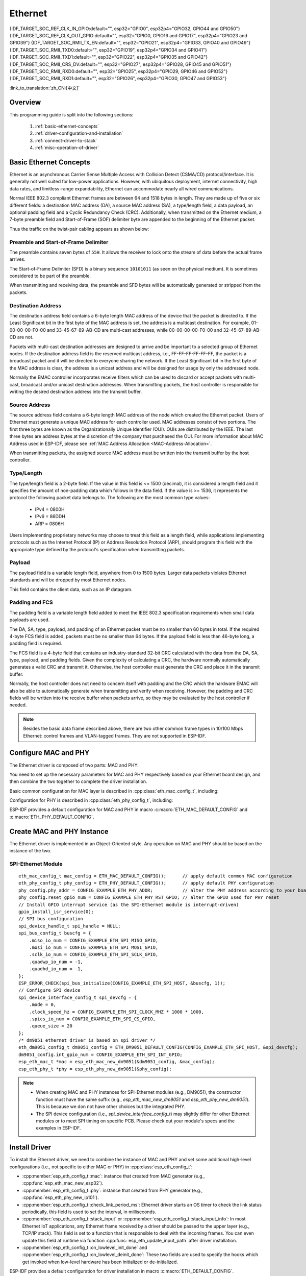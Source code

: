 Ethernet
========

{IDF_TARGET_SOC_REF_CLK_IN_GPIO:default="", esp32="GPIO0", esp32p4="GPIO32, GPIO44 and GPIO50"}
{IDF_TARGET_SOC_REF_CLK_OUT_GPIO:default="", esp32="GPIO0, GPIO16 and GPIO17", esp32p4="GPIO23 and GPIO39"}
{IDF_TARGET_SOC_RMII_TX_EN:default="", esp32="GPIO21", esp32p4="GPIO33, GPIO40 and GPIO49"}
{IDF_TARGET_SOC_RMII_TXD0:default="", esp32="GPIO19", esp32p4="GPIO34 and GPIO41"}
{IDF_TARGET_SOC_RMII_TXD1:default="", esp32="GPIO22", esp32p4="GPIO35 and GPIO42"}
{IDF_TARGET_SOC_RMII_CRS_DV:default="", esp32="GPIO27", esp32p4="GPIO28, GPIO45 and GPIO51"}
{IDF_TARGET_SOC_RMII_RXD0:default="", esp32="GPIO25", esp32p4="GPIO29, GPIO46 and GPIO52"}
{IDF_TARGET_SOC_RMII_RXD1:default="", esp32="GPIO26", esp32p4="GPIO30, GPIO47 and GPIO53"}


:link_to_translation:`zh_CN:[中文]`

.. -------------------------------- Overview -----------------------------------

Overview
--------

.. only:: SOC_EMAC_SUPPORTED

    ESP-IDF provides a set of consistent and flexible APIs to support both internal Ethernet MAC (EMAC) controller and external SPI-Ethernet modules.

.. only:: not SOC_EMAC_SUPPORTED

    ESP-IDF provides a set of consistent and flexible APIs to support external SPI-Ethernet modules.

This programming guide is split into the following sections:

    1. :ref:`basic-ethernet-concepts`
    2. :ref:`driver-configuration-and-installation`
    3. :ref:`connect-driver-to-stack`
    4. :ref:`misc-operation-of-driver`

.. --------------------------- Basic Ethernet Concepts ------------------------------

.. _basic-ethernet-concepts:

Basic Ethernet Concepts
-----------------------

Ethernet is an asynchronous Carrier Sense Multiple Access with Collision Detect (CSMA/CD) protocol/interface. It is generally not well suited for low-power applications. However, with ubiquitous deployment, internet connectivity, high data rates, and limitless-range expandability, Ethernet can accommodate nearly all wired communications.

Normal IEEE 802.3 compliant Ethernet frames are between 64 and 1518 bytes in length. They are made up of five or six different fields: a destination MAC address (DA), a source MAC address (SA), a type/length field, a data payload, an optional padding field and a Cyclic Redundancy Check (CRC). Additionally, when transmitted on the Ethernet medium, a 7-byte preamble field and Start-of-Frame (SOF) delimiter byte are appended to the beginning of the Ethernet packet.

Thus the traffic on the twist-pair cabling appears as shown below:

.. rackdiag:: ../../../_static/diagrams/ethernet/data_frame_format.diag
    :caption: Ethernet Data Frame Format
    :align: center

Preamble and Start-of-Frame Delimiter
^^^^^^^^^^^^^^^^^^^^^^^^^^^^^^^^^^^^^

The preamble contains seven bytes of ``55H``. It allows the receiver to lock onto the stream of data before the actual frame arrives.

The Start-of-Frame Delimiter (SFD) is a binary sequence ``10101011`` (as seen on the physical medium). It is sometimes considered to be part of the preamble.

When transmitting and receiving data, the preamble and SFD bytes will be automatically generated or stripped from the packets.

Destination Address
^^^^^^^^^^^^^^^^^^^

The destination address field contains a 6-byte length MAC address of the device that the packet is directed to. If the Least Significant bit in the first byte of the MAC address is set, the address is a multicast destination. For example, 01-00-00-00-F0-00 and 33-45-67-89-AB-CD are multi-cast addresses, while 00-00-00-00-F0-00 and 32-45-67-89-AB-CD are not.

Packets with multi-cast destination addresses are designed to arrive and be important to a selected group of Ethernet nodes. If the destination address field is the reserved multicast address, i.e., FF-FF-FF-FF-FF-FF, the packet is a broadcast packet and it will be directed to everyone sharing the network. If the Least Significant bit in the first byte of the MAC address is clear, the address is a unicast address and will be designed for usage by only the addressed node.

Normally the EMAC controller incorporates receive filters which can be used to discard or accept packets with multi-cast, broadcast and/or unicast destination addresses. When transmitting packets, the host controller is responsible for writing the desired destination address into the transmit buffer.

Source Address
^^^^^^^^^^^^^^

The source address field contains a 6-byte length MAC address of the node which created the Ethernet packet. Users of Ethernet must generate a unique MAC address for each controller used. MAC addresses consist of two portions. The first three bytes are known as the Organizationally Unique Identifier (OUI). OUIs are distributed by the IEEE. The last three bytes are address bytes at the discretion of the company that purchased the OUI. For more information about MAC Address used in ESP-IDF, please see :ref:`MAC Address Allocation <MAC-Address-Allocation>`.

When transmitting packets, the assigned source MAC address must be written into the transmit buffer by the host controller.

Type/Length
^^^^^^^^^^^^^

The type/length field is a 2-byte field. If the value in this field is <= 1500 (decimal), it is considered a length field and it specifies the amount of non-padding data which follows in the data field. If the value is >= 1536, it represents the protocol the following packet data belongs to. The following are the most common type values:

  * IPv4 = 0800H
  * IPv6 = 86DDH
  * ARP = 0806H

Users implementing proprietary networks may choose to treat this field as a length field, while applications implementing protocols such as the Internet Protocol (IP) or Address Resolution Protocol (ARP), should program this field with the appropriate type defined by the protocol's specification when transmitting packets.

Payload
^^^^^^^

The payload field is a variable length field, anywhere from 0 to 1500 bytes. Larger data packets violates Ethernet standards and will be dropped by most Ethernet nodes.

This field contains the client data, such as an IP datagram.

Padding and FCS
^^^^^^^^^^^^^^^

The padding field is a variable length field added to meet the IEEE 802.3 specification requirements when small data payloads are used.

The DA, SA, type, payload, and padding of an Ethernet packet must be no smaller than 60 bytes in total. If the required 4-byte FCS field is added, packets must be no smaller than 64 bytes. If the payload field is less than 46-byte long, a padding field is required.

The FCS field is a 4-byte field that contains an industry-standard 32-bit CRC calculated with the data from the DA, SA, type, payload, and padding fields. Given the complexity of calculating a CRC, the hardware normally automatically generates a valid CRC and transmit it. Otherwise, the host controller must generate the CRC and place it in the transmit buffer.

Normally, the host controller does not need to concern itself with padding and the CRC which the hardware EMAC will also be able to automatically generate when transmitting and verify when receiving. However, the padding and CRC fields will be written into the receive buffer when packets arrive, so they may be evaluated by the host controller if needed.

.. note::
    Besides the basic data frame described above, there are two other common frame types in 10/100 Mbps Ethernet: control frames and VLAN-tagged frames. They are not supported in ESP-IDF.

.. ------------------------------ Driver Operation --------------------------------

.. _driver-configuration-and-installation:

Configure MAC and PHY
---------------------

The Ethernet driver is composed of two parts: MAC and PHY.

.. only:: SOC_EMAC_SUPPORTED

    The communication between MAC and PHY can have diverse choices: **MII** (Media Independent Interface), **RMII** (Reduced Media Independent Interface), etc.

    .. figure:: ../../../_static/rmii-interface.png
        :scale: 80 %
        :alt: Ethernet RMII Interface
        :figclass: align-center

        Ethernet RMII Interface

    One of the obvious differences between MII and RMII is signal consumption. MII usually costs up to 18 signals, while the RMII interface can reduce the consumption to 9.

    .. only:: esp32

        .. note::
            ESP-IDF only supports the RMII interface. Therefore, always set :cpp:member:`eth_esp32_emac_config_t::interface` to :cpp:enumerator:`eth_data_interface_t::EMAC_DATA_INTERFACE_RMII` or always select ``CONFIG_ETH_PHY_INTERFACE_RMII`` in the Kconfig option :ref:`CONFIG_ETH_PHY_INTERFACE`.

    .. only:: not esp32

        .. note::
            ESP-IDF only supports the RMII interface. Therefore, always set :cpp:member:`eth_esp32_emac_config_t::interface` to :cpp:enumerator:`eth_data_interface_t::EMAC_DATA_INTERFACE_RMII`.

    In RMII mode, both the receiver and transmitter signals are referenced to the ``REF_CLK``. ``REF_CLK`` **must be stable during any access to PHY and MAC**. Generally, there are three ways to generate the ``REF_CLK`` depending on the PHY device in your design:

    * Some PHY chips can derive the ``REF_CLK`` from its externally connected 25 MHz crystal oscillator (as seen the option **a** in the picture). In this case, you should configure :cpp:member:`eth_mac_clock_config_t::clock_mode` of :cpp:member:`eth_esp32_emac_config_t::clock_config` to :cpp:enumerator:`emac_rmii_clock_mode_t::EMAC_CLK_EXT_IN`.

    * Some PHY chip uses an externally connected 50 MHz crystal oscillator or other clock sources, which can also be used as the ``REF_CLK`` for the MAC side (as seen the option **b** in the picture). In this case, you still need to configure :cpp:member:`eth_mac_clock_config_t::clock_mode` of :cpp:member:`eth_esp32_emac_config_t::clock_config` to :cpp:enumerator:`emac_rmii_clock_mode_t::EMAC_CLK_EXT_IN`.

    * Some EMAC controllers can generate the ``REF_CLK`` using an internal high-precision PLL (as seen the option **c** in the picture). In this case, you should configure :cpp:member:`eth_mac_clock_config_t::clock_mode` of :cpp:member:`eth_esp32_emac_config_t::clock_config` to :cpp:enumerator:`emac_rmii_clock_mode_t::EMAC_CLK_OUT`.

    .. only:: esp32

        .. note::
            The ``REF_CLK`` can be also configured via Project Configuration when :cpp:class:`eth_esp32_emac_config_t` is initialized using :c:macro:`ETH_ESP32_EMAC_DEFAULT_CONFIG` macro. In the Project Configuration, choose appropriately ``CONFIG_ETH_RMII_CLK_INPUT`` or ``CONFIG_ETH_RMII_CLK_OUTPUT`` option under :ref:`CONFIG_ETH_RMII_CLK_MODE` configuration based on your design as discussed above.

        .. warning::
            If the RMII clock mode is configured to :cpp:enumerator:`emac_rmii_clock_mode_t::EMAC_CLK_OUT` (or ``CONFIG_ETH_RMII_CLK_OUTPUT`` is selected), then ``GPIO0`` can be used to output the ``REF_CLK`` signal. See :cpp:enumerator:`emac_rmii_clock_gpio_t::EMAC_APPL_CLK_OUT_GPIO` or :ref:`CONFIG_ETH_RMII_CLK_OUTPUT_GPIO0` for more information.

            What is more, if you are not using PSRAM in your design, GPIO16 and GPIO17 are also available to output the reference clock signal. See :cpp:enumerator:`emac_rmii_clock_gpio_t::EMAC_CLK_OUT_GPIO` and :cpp:enumerator:`emac_rmii_clock_gpio_t::EMAC_CLK_OUT_180_GPIO` or :ref:`CONFIG_ETH_RMII_CLK_OUT_GPIO` for more information.

            If the RMII clock mode is configured to :cpp:enumerator:`emac_rmii_clock_mode_t::EMAC_CLK_EXT_IN` (or ``CONFIG_ETH_RMII_CLK_INPUT`` is selected), then ``GPIO0`` is the only choice to input the ``REF_CLK`` signal. Please note that ``GPIO0`` is also an important strapping GPIO on ESP32. If GPIO0 samples a low level during power-up, ESP32 will go into download mode. The system will get halted until a manually reset. The workaround for this issue is disabling the ``REF_CLK`` in hardware by default so that the strapping pin is not interfered by other signals in the boot stage. Then, re-enable the ``REF_CLK`` in the Ethernet driver installation stage.

            The ways to disable the ``REF_CLK`` signal can be:

            * Disable or power down the crystal oscillator (as the case **b** in the picture).

            * Force the PHY device to reset status (as the case **a** in the picture). **This could fail for some PHY device** (i.e., it still outputs signals to GPIO0 even in reset state).

        .. warning::
            If you want the **Ethernet to work with Wi-Fi**, don’t select ESP32 as source of ``REF_CLK`` as it would result in ``REF_CLK`` instability. Either disable Wi-Fi or use a PHY or an external oscillator as the ``REF_CLK`` source.

    .. only:: not esp32

        .. note::
            If the RMII clock mode is configured to :cpp:enumerator:`emac_rmii_clock_mode_t::EMAC_CLK_OUT`, {IDF_TARGET_SOC_REF_CLK_OUT_GPIO} can be selected as output pin of the ``REF_CLK`` signal via IO_MUX.

            If the RMII clock mode is configured to :cpp:enumerator:`emac_rmii_clock_mode_t::EMAC_CLK_EXT_IN`, {IDF_TARGET_SOC_REF_CLK_IN_GPIO} can be selected as input pin for the ``REF_CLK`` signal via IO_MUX.

    .. only:: not SOC_EMAC_RMII_CLK_OUT_INTERNAL_LOOPBACK

        .. warning::
            If the RMII clock mode is configured to :cpp:enumerator:`emac_rmii_clock_mode_t::EMAC_CLK_OUT`, the ``REF_CLK`` output signal must be looped back to the EMAC externally. You have to configure :cpp:member:`eth_mac_clock_config_t::clock_mode` of :cpp:member:`eth_esp32_emac_config_t::clock_config_out_in` to :cpp:enumerator:`emac_rmii_clock_mode_t::EMAC_CLK_EXT_IN` and select GPIO number associated with ``REF_CLK`` input GPIO's ({IDF_TARGET_SOC_REF_CLK_IN_GPIO}).

            .. only:: esp32p4

                .. figure:: ../../../_static/rmii_ref_clk_esp32p4.png
                    :scale: 95 %
                    :alt: RMII REF_CKL Output Loopback
                    :figclass: align-center

                    RMII REF_CKL Output Loopback

    **No matter which RMII clock mode you select, you really need to take care of the signal integrity of REF_CLK in your hardware design!** Keep the trace as short as possible. Keep it away from RF devices and inductor elements.

    .. only:: not SOC_EMAC_USE_MULTI_IO_MUX

        .. note::
            Signals used in the data plane are fixed to specific GPIOs via IO_MUX, they can not be modified to other GPIOs. Signals used in the control plane can be routed to any free GPIOs via Matrix. Please refer to `ESP32-Ethernet-Kit <https://docs.espressif.com/projects/esp-dev-kits/en/latest/esp32/esp32-ethernet-kit/index.html>`_ for hardware design example.

    .. only:: SOC_EMAC_USE_MULTI_IO_MUX

        .. note::
            Signals used in the data plane can be configured to predefined set of GPIOs via IO_MUX for the RMII, see below table. The data plane GPIO configuration is performed by the driver based on content of :cpp:member:`eth_esp32_emac_config_t::emac_dataif_gpio`. Signals used in the control plane can be routed to any free GPIOs via GPIO Matrix.

            .. list-table:: {IDF_TARGET_NAME} RMII Data Plane GPIO
                :header-rows: 1
                :widths: 50 50
                :align: center

                * - Pin Name
                  - GPIO Number

                * - TX_EN
                  - {IDF_TARGET_SOC_RMII_TX_EN}

                * - TXD0
                  - {IDF_TARGET_SOC_RMII_TXD0}

                * - TXD1
                  - {IDF_TARGET_SOC_RMII_TXD1}

                * - CRS_DV
                  - {IDF_TARGET_SOC_RMII_CRS_DV}

                * - RXD0
                  - {IDF_TARGET_SOC_RMII_RXD0}

                * - RXD1
                  - {IDF_TARGET_SOC_RMII_RXD1}

You need to set up the necessary parameters for MAC and PHY respectively based on your Ethernet board design, and then combine the two together to complete the driver installation.

Basic common configuration for MAC layer is described in :cpp:class:`eth_mac_config_t`, including:

.. list::

    * :cpp:member:`eth_mac_config_t::sw_reset_timeout_ms`: software reset timeout value, in milliseconds. Typically, MAC reset should be finished within 100 ms.

    * :cpp:member:`eth_mac_config_t::rx_task_stack_size` and :cpp:member:`eth_mac_config_t::rx_task_prio`: the MAC driver creates a dedicated task to process incoming packets. These two parameters are used to set the stack size and priority of the task.

    * :cpp:member:`eth_mac_config_t::flags`: specifying extra features that the MAC driver should have, it could be useful in some special situations. The value of this field can be OR'd with macros prefixed with ``ETH_MAC_FLAG_``. For example, if the MAC driver should work when the cache is disabled, then you should configure this field with :c:macro:`ETH_MAC_FLAG_WORK_WITH_CACHE_DISABLE`.

.. only:: SOC_EMAC_SUPPORTED

    Specific configuration for **internal MAC module** is described in :cpp:class:`eth_esp32_emac_config_t`, including:

    .. list::

        * :cpp:member:`eth_esp32_emac_config_t::smi_mdc_gpio_num` and :cpp:member:`eth_esp32_emac_config_t::smi_mdio_gpio_num`: the GPIO number used to connect the SMI signals.

        * :cpp:member:`eth_esp32_emac_config_t::interface`: configuration of MAC Data interface to PHY (MII/RMII).

        * :cpp:member:`eth_esp32_emac_config_t::clock_config`: configuration of EMAC Interface clock (``REF_CLK`` mode and GPIO number in case of RMII).

        * :cpp:member:`eth_esp32_emac_config_t::intr_priority`: sets the priority of the MAC interrupt. If it is set to ``0`` or a negative value, the driver will allocate an interrupt with a default priority. Otherwise, the driver will use the given priority. Note that *Low* and *Medium* interrupt priorities (1 to 3) can be set since these can be handled in C.

        :SOC_EMAC_USE_MULTI_IO_MUX: * :cpp:member:`eth_esp32_emac_config_t::emac_dataif_gpio`: configuration of EMAC MII/RMII data plane GPIO numbers.

        :not SOC_EMAC_RMII_CLK_OUT_INTERNAL_LOOPBACK: * :cpp:member:`eth_esp32_emac_config_t::clock_config_out_in`: configuration of EMAC input interface clock when ``REF_CLK`` signal is generated internally and is looped back to the EMAC externally. The mode must be always configured to :cpp:enumerator:`emac_rmii_clock_mode_t::EMAC_CLK_EXT_IN`. This option is valid only when configuration of :cpp:member:`eth_esp32_emac_config_t::clock_config` is set to :cpp:enumerator:`emac_rmii_clock_mode_t::EMAC_CLK_OUT`.

Configuration for PHY is described in :cpp:class:`eth_phy_config_t`, including:

.. list::

    * :cpp:member:`eth_phy_config_t::phy_addr`: multiple PHY devices can share the same SMI bus, so each PHY needs a unique address. Usually, this address is configured during hardware design by pulling up/down some PHY strapping pins. You can set the value from ``0`` to ``15`` based on your Ethernet board. Especially, if the SMI bus is shared by only one PHY device, setting this value to ``-1`` can enable the driver to detect the PHY address automatically.

    * :cpp:member:`eth_phy_config_t::reset_timeout_ms`: reset timeout value, in milliseconds. Typically, PHY reset should be finished within 100 ms.

    * :cpp:member:`eth_phy_config_t::autonego_timeout_ms`: auto-negotiation timeout value, in milliseconds. The Ethernet driver starts negotiation with the peer Ethernet node automatically, to determine to duplex and speed mode. This value usually depends on the ability of the PHY device on your board.

    * :cpp:member:`eth_phy_config_t::reset_gpio_num`: if your board also connects the PHY reset pin to one of the GPIO, then set it here. Otherwise, set this field to ``-1``.

    * :cpp:member:`eth_phy_config_t::hw_reset_assert_time_us`: Time the PHY reset pin is asserted in usec. Set this field to ``0`` to use chip specific default timing.

    * :cpp:member:`eth_phy_config_t::post_hw_reset_delay_ms`: Time to wait after the PHY hardware reset is done in msec. Set this field to ``0`` to use chip specific default timing. Set this field to ``-1`` to not wait after the PHY hardware reset.

ESP-IDF provides a default configuration for MAC and PHY in macro :c:macro:`ETH_MAC_DEFAULT_CONFIG` and :c:macro:`ETH_PHY_DEFAULT_CONFIG`.


Create MAC and PHY Instance
---------------------------

The Ethernet driver is implemented in an Object-Oriented style. Any operation on MAC and PHY should be based on the instance of the two.

.. only:: SOC_EMAC_SUPPORTED

    Internal EMAC + External PHY
    ^^^^^^^^^^^^^^^^^^^^^^^^^^^^

    .. highlight:: c

    ::

        eth_mac_config_t mac_config = ETH_MAC_DEFAULT_CONFIG();                      // apply default common MAC configuration
        eth_esp32_emac_config_t esp32_emac_config = ETH_ESP32_EMAC_DEFAULT_CONFIG(); // apply default vendor-specific MAC configuration
        esp32_emac_config.smi_gpio.mdc_num = CONFIG_EXAMPLE_ETH_MDC_GPIO;            // alter the GPIO used for MDC signal
        esp32_emac_config.smi_gpio.mdio_num = CONFIG_EXAMPLE_ETH_MDIO_GPIO;          // alter the GPIO used for MDIO signal
        esp_eth_mac_t *mac = esp_eth_mac_new_esp32(&esp32_emac_config, &mac_config); // create MAC instance

        eth_phy_config_t phy_config = ETH_PHY_DEFAULT_CONFIG();      // apply default PHY configuration
        phy_config.phy_addr = CONFIG_EXAMPLE_ETH_PHY_ADDR;           // alter the PHY address according to your board design
        phy_config.reset_gpio_num = CONFIG_EXAMPLE_ETH_PHY_RST_GPIO; // alter the GPIO used for PHY reset
        esp_eth_phy_t *phy = esp_eth_phy_new_generic(&phy_config);   // create generic PHY instance
        // ESP-IDF officially supports several different specific Ethernet PHY chip driver
        // esp_eth_phy_t *phy = esp_eth_phy_new_ip101(&phy_config);
        // esp_eth_phy_t *phy = esp_eth_phy_new_rtl8201(&phy_config);
        // esp_eth_phy_t *phy = esp_eth_phy_new_lan8720(&phy_config);
        // esp_eth_phy_t *phy = esp_eth_phy_new_dp83848(&phy_config);

    .. note::
        Any Ethernet PHY chip compliant with IEEE 802.3 can be used when creating new PHY instance with :cpp:func:`esp_eth_phy_new_generic`. However, while basic functionality should always work, some specific features might be limited, even if the PHY meets IEEE 802.3 standard. A typical example is loopback functionality, where certain PHYs may require setting a specific speed mode to operate correctly. If this is the concern and you need PHY driver specifically tailored to your chip needs, use drivers for PHY chips the ESP-IDF already officially supports or consult with :ref:`Custom PHY Driver <custom-phy-driver>` section to create a new custom driver.

    Optional Runtime MAC Clock Configuration
    ^^^^^^^^^^^^^^^^^^^^^^^^^^^^^^^^^^^^^^^^

    EMAC ``REF_CLK`` can be optionally configured from the user application code.

    .. highlight:: c

    ::

        eth_esp32_emac_config_t esp32_emac_config = ETH_ESP32_EMAC_DEFAULT_CONFIG(); // apply default vendor-specific MAC configuration

        // ...

        esp32_emac_config.interface = EMAC_DATA_INTERFACE_RMII;                      // alter EMAC Data Interface
        esp32_emac_config.clock_config.rmii.clock_mode = EMAC_CLK_OUT;               // select EMAC REF_CLK mode
        esp32_emac_config.clock_config.rmii.clock_gpio = EMAC_CLK_OUT_GPIO;          // select GPIO number used to input/output EMAC REF_CLK
        esp_eth_mac_t *mac = esp_eth_mac_new_esp32(&esp32_emac_config, &mac_config); // create MAC instance


SPI-Ethernet Module
^^^^^^^^^^^^^^^^^^^

.. highlight:: c

::

    eth_mac_config_t mac_config = ETH_MAC_DEFAULT_CONFIG();      // apply default common MAC configuration
    eth_phy_config_t phy_config = ETH_PHY_DEFAULT_CONFIG();      // apply default PHY configuration
    phy_config.phy_addr = CONFIG_EXAMPLE_ETH_PHY_ADDR;           // alter the PHY address according to your board design
    phy_config.reset_gpio_num = CONFIG_EXAMPLE_ETH_PHY_RST_GPIO; // alter the GPIO used for PHY reset
    // Install GPIO interrupt service (as the SPI-Ethernet module is interrupt-driven)
    gpio_install_isr_service(0);
    // SPI bus configuration
    spi_device_handle_t spi_handle = NULL;
    spi_bus_config_t buscfg = {
        .miso_io_num = CONFIG_EXAMPLE_ETH_SPI_MISO_GPIO,
        .mosi_io_num = CONFIG_EXAMPLE_ETH_SPI_MOSI_GPIO,
        .sclk_io_num = CONFIG_EXAMPLE_ETH_SPI_SCLK_GPIO,
        .quadwp_io_num = -1,
        .quadhd_io_num = -1,
    };
    ESP_ERROR_CHECK(spi_bus_initialize(CONFIG_EXAMPLE_ETH_SPI_HOST, &buscfg, 1));
    // Configure SPI device
    spi_device_interface_config_t spi_devcfg = {
        .mode = 0,
        .clock_speed_hz = CONFIG_EXAMPLE_ETH_SPI_CLOCK_MHZ * 1000 * 1000,
        .spics_io_num = CONFIG_EXAMPLE_ETH_SPI_CS_GPIO,
        .queue_size = 20
    };
    /* dm9051 ethernet driver is based on spi driver */
    eth_dm9051_config_t dm9051_config = ETH_DM9051_DEFAULT_CONFIG(CONFIG_EXAMPLE_ETH_SPI_HOST, &spi_devcfg);
    dm9051_config.int_gpio_num = CONFIG_EXAMPLE_ETH_SPI_INT_GPIO;
    esp_eth_mac_t *mac = esp_eth_mac_new_dm9051(&dm9051_config, &mac_config);
    esp_eth_phy_t *phy = esp_eth_phy_new_dm9051(&phy_config);


.. note::
    * When creating MAC and PHY instances for SPI-Ethernet modules (e.g., DM9051), the constructor function must have the same suffix (e.g., `esp_eth_mac_new_dm9051` and `esp_eth_phy_new_dm9051`). This is because we don not have other choices but the integrated PHY.

    * The SPI device configuration (i.e., `spi_device_interface_config_t`) may slightly differ for other Ethernet modules or to meet SPI timing on specific PCB. Please check out your module's specs and the examples in ESP-IDF.


Install Driver
--------------

To install the Ethernet driver, we need to combine the instance of MAC and PHY and set some additional high-level configurations (i.e., not specific to either MAC or PHY) in :cpp:class:`esp_eth_config_t`:

* :cpp:member:`esp_eth_config_t::mac`: instance that created from MAC generator (e.g., :cpp:func:`esp_eth_mac_new_esp32`).

* :cpp:member:`esp_eth_config_t::phy`: instance that created from PHY generator (e.g., :cpp:func:`esp_eth_phy_new_ip101`).

* :cpp:member:`esp_eth_config_t::check_link_period_ms`: Ethernet driver starts an OS timer to check the link status periodically, this field is used to set the interval, in milliseconds.

* :cpp:member:`esp_eth_config_t::stack_input` or :cpp:member:`esp_eth_config_t::stack_input_info`: In most Ethernet IoT applications, any Ethernet frame received by a driver should be passed to the upper layer (e.g., TCP/IP stack). This field is set to a function that is responsible to deal with the incoming frames. You can even update this field at runtime via function :cpp:func:`esp_eth_update_input_path` after driver installation.

* :cpp:member:`esp_eth_config_t::on_lowlevel_init_done` and :cpp:member:`esp_eth_config_t::on_lowlevel_deinit_done`: These two fields are used to specify the hooks which get invoked when low-level hardware has been initialized or de-initialized.

ESP-IDF provides a default configuration for driver installation in macro :c:macro:`ETH_DEFAULT_CONFIG`.

.. highlight:: c

::

    esp_eth_config_t config = ETH_DEFAULT_CONFIG(mac, phy); // apply default driver configuration
    esp_eth_handle_t eth_handle = NULL; // after the driver is installed, we will get the handle of the driver
    esp_eth_driver_install(&config, &eth_handle); // install driver

The Ethernet driver also includes an event-driven model, which sends useful and important events to user space. We need to initialize the event loop before installing the Ethernet driver. For more information about event-driven programming, please refer to :doc:`ESP Event <../system/esp_event>`.

.. highlight:: c

::

    /** Event handler for Ethernet events */
    static void eth_event_handler(void *arg, esp_event_base_t event_base,
                                  int32_t event_id, void *event_data)
    {
        uint8_t mac_addr[6] = {0};
        /* we can get the ethernet driver handle from event data */
        esp_eth_handle_t eth_handle = *(esp_eth_handle_t *)event_data;

        switch (event_id) {
        case ETHERNET_EVENT_CONNECTED:
            esp_eth_ioctl(eth_handle, ETH_CMD_G_MAC_ADDR, mac_addr);
            ESP_LOGI(TAG, "Ethernet Link Up");
            ESP_LOGI(TAG, "Ethernet HW Addr %02x:%02x:%02x:%02x:%02x:%02x",
                        mac_addr[0], mac_addr[1], mac_addr[2], mac_addr[3], mac_addr[4], mac_addr[5]);
            break;
        case ETHERNET_EVENT_DISCONNECTED:
            ESP_LOGI(TAG, "Ethernet Link Down");
            break;
        case ETHERNET_EVENT_START:
            ESP_LOGI(TAG, "Ethernet Started");
            break;
        case ETHERNET_EVENT_STOP:
            ESP_LOGI(TAG, "Ethernet Stopped");
            break;
        default:
            break;
        }
    }

    esp_event_loop_create_default(); // create a default event loop that runs in the background
    esp_event_handler_register(ETH_EVENT, ESP_EVENT_ANY_ID, &eth_event_handler, NULL); // register Ethernet event handler (to deal with user-specific stuff when events like link up/down happened)

Start Ethernet Driver
---------------------

After driver installation, we can start Ethernet immediately.

.. highlight:: c

::

    esp_eth_start(eth_handle); // start Ethernet driver state machine

.. _connect-driver-to-stack:

Connect Driver to TCP/IP Stack
------------------------------

Up until now, we have installed the Ethernet driver. From the view of OSI (Open System Interconnection), we are still on level 2 (i.e., Data Link Layer). While we can detect link up and down events and gain MAC address in user space, it is infeasible to obtain the IP address, let alone send an HTTP request. The TCP/IP stack used in ESP-IDF is called LwIP. For more information about it, please refer to :doc:`LwIP <../../api-guides/lwip>`.

To connect the Ethernet driver to TCP/IP stack, follow these three steps:

1. Create a network interface for the Ethernet driver
2. Attach the network interface to the Ethernet driver
3. Register IP event handlers

For more information about the network interface, please refer to :doc:`Network Interface <esp_netif>`.

.. highlight:: c

::

    /** Event handler for IP_EVENT_ETH_GOT_IP */
    static void got_ip_event_handler(void *arg, esp_event_base_t event_base,
                                     int32_t event_id, void *event_data)
    {
        ip_event_got_ip_t *event = (ip_event_got_ip_t *) event_data;
        const esp_netif_ip_info_t *ip_info = &event->ip_info;

        ESP_LOGI(TAG, "Ethernet Got IP Address");
        ESP_LOGI(TAG, "~~~~~~~~~~~");
        ESP_LOGI(TAG, "ETHIP:" IPSTR, IP2STR(&ip_info->ip));
        ESP_LOGI(TAG, "ETHMASK:" IPSTR, IP2STR(&ip_info->netmask));
        ESP_LOGI(TAG, "ETHGW:" IPSTR, IP2STR(&ip_info->gw));
        ESP_LOGI(TAG, "~~~~~~~~~~~");
    }

    esp_netif_init()); // Initialize TCP/IP network interface (should be called only once in application)
    esp_netif_config_t cfg = ESP_NETIF_DEFAULT_ETH(); // apply default network interface configuration for Ethernet
    esp_netif_t *eth_netif = esp_netif_new(&cfg); // create network interface for Ethernet driver

    esp_netif_attach(eth_netif, esp_eth_new_netif_glue(eth_handle)); // attach Ethernet driver to TCP/IP stack
    esp_event_handler_register(IP_EVENT, IP_EVENT_ETH_GOT_IP, &got_ip_event_handler, NULL); // register user defined IP event handlers
    esp_eth_start(eth_handle); // start Ethernet driver state machine

.. warning::
    It is recommended to fully initialize the Ethernet driver and network interface before registering the user's Ethernet/IP event handlers, i.e., register the event handlers as the last thing prior to starting the Ethernet driver. Such an approach ensures that Ethernet/IP events get executed first by the Ethernet driver or network interface so the system is in the expected state when executing the user's handlers.

.. _misc-operation-of-driver:

Misc Control of Ethernet Driver
-------------------------------

The following functions should only be invoked after the Ethernet driver has been installed.

* Stop Ethernet driver: :cpp:func:`esp_eth_stop`
* Update Ethernet data input path: :cpp:func:`esp_eth_update_input_path`
* Misc get/set of Ethernet driver attributes: :cpp:func:`esp_eth_ioctl`

.. highlight:: c

::

    /* get MAC address */
    uint8_t mac_addr[6];
    memset(mac_addr, 0, sizeof(mac_addr));
    esp_eth_ioctl(eth_handle, ETH_CMD_G_MAC_ADDR, mac_addr);
    ESP_LOGI(TAG, "Ethernet MAC Address: %02x:%02x:%02x:%02x:%02x:%02x",
             mac_addr[0], mac_addr[1], mac_addr[2], mac_addr[3], mac_addr[4], mac_addr[5]);

    /* get PHY address */
    int phy_addr = -1;
    esp_eth_ioctl(eth_handle, ETH_CMD_G_PHY_ADDR, &phy_addr);
    ESP_LOGI(TAG, "Ethernet PHY Address: %d", phy_addr);

.. _time-stamping:

.. only:: SOC_EMAC_IEEE1588V2_SUPPORTED

    EMAC Hardware Time Stamping
    ---------------------------

    Time stamping in EMAC allows precise tracking of when Ethernet frames are transmitted or received. Hardware time stamping is crucial for applications like Precision Time Protocol (PTP) because it minimizes jitter and inaccuracies that can occur when relying on software time stamps. Embedded time stamps in hardware avoid delays introduced by software layers or processing overhead. Therefore, it ensures nanosecond-level precision.

    .. warning::

        Time stamp associated API is currently in **"Experimental Feature"** state so be aware it may change with future releases.

    The basic way how to enable time stamping, get and set time in the EMAC is demonstrated below.

    .. highlight:: c

    ::

        // Enable hardware time stamping
        bool ptp_enable = true;
        esp_eth_ioctl(eth_hndl, ETH_MAC_ESP_CMD_PTP_ENABLE, &ptp_enable);

        // Get current EMAC time
        eth_mac_time_t ptp_time;
        esp_eth_ioctl(eth_hndl, ETH_MAC_ESP_CMD_G_PTP_TIME, &ptp_time);

        // Set EMAC time
        ptp_time = {
            .seconds = 42,
            .nanoseconds = 0
        };
        esp_eth_ioctl(eth_hndl, ETH_MAC_ESP_CMD_S_PTP_TIME, &ptp_time);

    You have an option to schedule event at precise point in time by registering callback function and configuring a target time when the event is supposed to be fired. Note that the callback function is then called from ISR context so it should be as brief as possible.

    .. highlight:: c

    ::

        // Register the callback function
        esp_eth_ioctl(eth_hndl, ETH_MAC_ESP_CMD_S_TARGET_CB, ts_callback);

        // Set time when event is triggered
        eth_mac_time_t mac_target_time = {
            .seconds = 42,
            .nanoseconds = 0
        };
        esp_eth_ioctl(s_eth_hndl, ETH_MAC_ESP_CMD_S_TARGET_TIME, &mac_target_time);

    Time stamps for transmitted and received frames can be accessed via the last argument of the registered :cpp:member:`esp_eth_config_t::stack_input_info` function for the receive path, and via the ``ctrl`` argument of the :cpp:func:`esp_eth_transmit_ctrl_vargs` function for the transmit path. However, a more user-friendly approach to retrieve time stamp information in user space is by utilizing the L2 TAP :ref:`Extended Buffer <esp_netif_l2tap_ext_buff>` mechanism.

.. _flow-control:

Flow Control
------------

Ethernet on MCU usually has a limitation in the number of frames it can handle during network congestion, because of the limitation in RAM size. A sending station might be transmitting data faster than the peer end can accept it. The ethernet flow control mechanism allows the receiving node to signal the sender requesting the suspension of transmissions until the receiver catches up. The magic behind that is the pause frame, which was defined in IEEE 802.3x.

Pause frame is a special Ethernet frame used to carry the pause command, whose EtherType field is ``0x8808``, with the Control opcode set to ``0x0001``. Only stations configured for full-duplex operation may send pause frames. When a station wishes to pause the other end of a link, it sends a pause frame to the 48-bit reserved multicast address of ``01-80-C2-00-00-01``. The pause frame also includes the period of pause time being requested, in the form of a two-byte integer, ranging from ``0`` to ``65535``.

After the Ethernet driver installation, the flow control feature is disabled by default. You can enable it by:

.. highlight:: c

::

    bool flow_ctrl_enable = true;
    esp_eth_ioctl(eth_handle, ETH_CMD_S_FLOW_CTRL, &flow_ctrl_enable);

One thing that should be kept in mind is that the pause frame ability is advertised to the peer end by PHY during auto-negotiation. The Ethernet driver sends a pause frame only when both sides of the link support it.

.. -------------------------------- Examples -----------------------------------

Application Examples
--------------------

  * :example:`ethernet/basic` demonstrates how to use the Ethernet driver, covering driver installation, attaching it to `esp_netif`, sending DHCP requests, and obtaining a pingable IP address.

  * :example:`ethernet/iperf` demonstrates how to use the Ethernet capabilities to measure the throughput/bandwidth using iPerf.

  * :example:`ethernet/ptp` demonstrates the use of Precision Time Protocol (PTP) for time synchronization over Ethernet.

  * :example:`network/vlan_support` demonstrates how to create virtual network interfaces over Ethernet, including VLAN and non-VLAN interfaces.

  * :example:`network/sta2eth` demonstrates how to create a 1-to-1 bridge using a Wi-Fi station and a wired interface such as Ethernet or USB.

  * :example:`network/simple_sniffer` demonstrates how to use Wi-Fi and Ethernet in sniffer mode to capture packets and save them in PCAP format.

  * :example:`network/eth2ap` demonstrates how to implement a bridge that forwards packets between an Ethernet port and a Wi-Fi AP interface. It uses {IDF_TARGET_NAME} to create a 1-to-many connection between Ethernet and Wi-Fi without initializing the TCP/IP stack.

  * :example:`network/bridge` demonstrates how to use the LwIP IEEE 802.1D bridge to forward Ethernet frames between multiple network segments based on MAC addresses.

  * Most protocol examples should also work for Ethernet: :example:`protocols`.

.. ------------------------------ Advanced Topics -------------------------------

.. _advanced-topics:

Advanced Topics
---------------

.. _custom-phy-driver:

Custom PHY Driver
^^^^^^^^^^^^^^^^^

There are multiple PHY manufacturers with wide portfolios of chips available. The ESP-IDF supports ``Generic PHY`` and also several specific PHY chips however one can easily get to a point where none of them satisfies the user's actual needs due to price, features, stock availability, etc.

Luckily, a management interface between EMAC and PHY is standardized by IEEE 802.3 in Section 22.2.4 Management Functions. It defines provisions of the so-called "MII Management Interface" to control the PHY and gather status from the PHY. A set of management registers is defined to control chip behavior, link properties, auto-negotiation configuration, etc. This basic management functionality is addressed by :component_file:`esp_eth/src/phy/esp_eth_phy_802_3.c` in ESP-IDF and so it makes the creation of a new custom PHY chip driver quite a simple task.

.. note::
    Always consult with PHY datasheet since some PHY chips may not comply with IEEE 802.3, Section 22.2.4. It does not mean you are not able to create a custom PHY driver, but it just requires more effort. You will have to define all PHY management functions.

The majority of PHY management functionality required by the ESP-IDF Ethernet driver is covered by the :component_file:`esp_eth/src/phy/esp_eth_phy_802_3.c`. However, the following may require developing chip-specific management functions:

    * Link status which is almost always chip-specific
    * Chip initialization, even though not strictly required, should be customized to at least ensure that the expected chip is used
    * Chip-specific features configuration

**Steps to create a custom PHY driver:**

1. Define vendor-specific registry layout based on the PHY datasheet. See :component_file:`esp_eth/src/phy/esp_eth_phy_ip101.c` as an example.
2. Prepare derived PHY management object info structure which:

    * must contain at least parent IEEE 802.3 :cpp:class:`phy_802_3_t` object
    * optionally contain additional variables needed to support non-IEEE 802.3 or customized functionality. See :component_file:`esp_eth/src/phy/esp_eth_phy_ksz80xx.c` as an example.

3. Define chip-specific management call-back functions.
4. Initialize parent IEEE 802.3 object and re-assign chip-specific management call-back functions.

Once you finish the new custom PHY driver implementation, consider sharing it among other users via `ESP Component Registry <https://components.espressif.com/>`_.

.. ---------------------------- API Reference ----------------------------------

API Reference
-------------

.. include-build-file:: inc/eth_types.inc
.. include-build-file:: inc/esp_eth.inc
.. include-build-file:: inc/esp_eth_driver.inc
.. include-build-file:: inc/esp_eth_com.inc
.. include-build-file:: inc/esp_eth_mac.inc
.. include-build-file:: inc/esp_eth_mac_esp.inc
.. include-build-file:: inc/esp_eth_mac_spi.inc
.. include-build-file:: inc/esp_eth_phy.inc
.. include-build-file:: inc/esp_eth_phy_802_3.inc
.. include-build-file:: inc/esp_eth_netif_glue.inc
